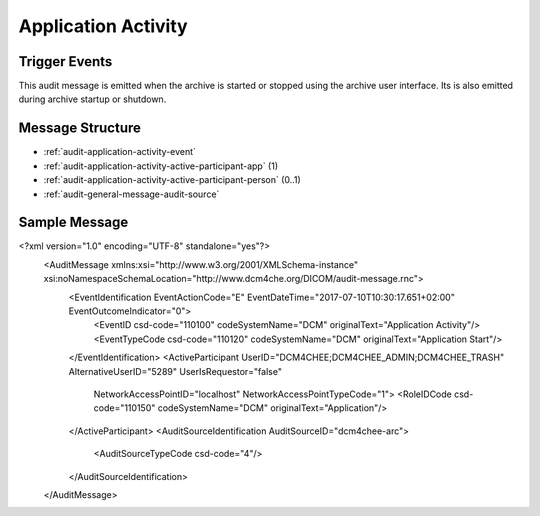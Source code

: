 Application Activity
====================

Trigger Events
--------------
This audit message is emitted when the archive is started or stopped using the archive user interface. Its is also
emitted during archive startup or shutdown.

Message Structure
-----------------

- :ref:`audit-application-activity-event`
- :ref:`audit-application-activity-active-participant-app` (1)
- :ref:`audit-application-activity-active-participant-person` (0..1)
- :ref:`audit-general-message-audit-source`

.. csv-table:: Event: Application Activity
   :name: audit-application-activity-event
   :widths: 30, 5, 65
   :header: "Field Name", "Opt", "Description"

         "EventID", "M", "EV (110100, DCM, 'Application Activity')"
         "EventActionCode", "M", "Enumerated Value E = Execute"
         "EventDateTime", "M", "Enumerated Value E = Execute"
         "EventOutcomeIndicator", "M", "'0'⇒'SUCCESS'"
         "EventTypeCode", "M", "DT (110120, DCM, "Application Start")"
         "", "", "DT (110121, DCM, "Application Stop")"

.. csv-table:: Active Participant: Application started
   :name: audit-application-activity-active-participant-app
   :widths: 30, 5, 65
   :header: "Field Name", "Opt", "Description"

         "UserID", "M", "Application entity titles of Archive Device as ; separated values"
         "AlternativeUserID", "MC", "Process ID of Audit logger"
         "UserIsRequestor", "M", "false"
         "RoleIDCode", "M", "EV (110150, DCM, "Application")"
         "NetworkAccessPointID", "U", "Hostname of the connection referenced by Audit logger"

.. csv-table:: Active Participant: Person who started the Application
   :name: audit-application-activity-active-participant-person
   :widths: 30, 5, 65
   :header: "Field Name", "Opt", "Description"

         "UserID", "M", "Remote IP address for unsecured version of archive; User name for secured version of archive"
         "UserIsRequestor", "M", "true"
         "RoleIDCode", "M", "EV (110151, DCM, "ApplicationLauncher")"
         "NetworkAccessPointID", "U", "Remote IP address of calling host"

Sample Message
--------------

<?xml version="1.0" encoding="UTF-8" standalone="yes"?>
  <AuditMessage xmlns:xsi="http://www.w3.org/2001/XMLSchema-instance" xsi:noNamespaceSchemaLocation="http://www.dcm4che.org/DICOM/audit-message.rnc">
    <EventIdentification EventActionCode="E" EventDateTime="2017-07-10T10:30:17.651+02:00" EventOutcomeIndicator="0">
      <EventID csd-code="110100" codeSystemName="DCM" originalText="Application Activity"/>
      <EventTypeCode csd-code="110120" codeSystemName="DCM" originalText="Application Start"/>
    </EventIdentification>
    <ActiveParticipant UserID="DCM4CHEE;DCM4CHEE_ADMIN;DCM4CHEE_TRASH" AlternativeUserID="5289" UserIsRequestor="false"
      NetworkAccessPointID="localhost" NetworkAccessPointTypeCode="1">
      <RoleIDCode csd-code="110150" codeSystemName="DCM" originalText="Application"/>
    </ActiveParticipant>
    <AuditSourceIdentification AuditSourceID="dcm4chee-arc">
      <AuditSourceTypeCode csd-code="4"/>
    </AuditSourceIdentification>
  </AuditMessage>

